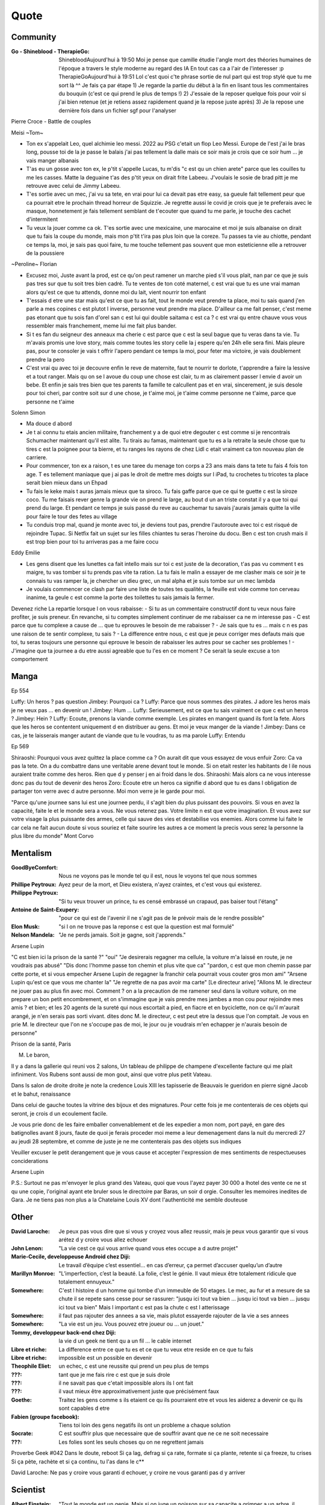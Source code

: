 Quote
*****

Community
=========

:Go - Shineblood - TherapieGo: ShinebloodAujourd'hui à 19:50
    Moi je pense que camille étudie l'angle mort des théories humaines  de l'époque a travers le style moderne au regard des IA
    En tout cas ca a l'air de l'interesser :p
    TherapieGoAujourd'hui à 19:51
    Lol c'est quoi c'te phrase sortie de nul part qui est trop stylé que tu me sort là ^^
    Je fais ça par étape
    1) Je regarde la partie du début à la fin en lisant tous les commentaires du bouquin (c'est ce qui prend le plus de temps !)
    2) J'essaie de la reposer quelque fois pour voir si j'ai bien retenue (et je retiens assez rapidement quand je la repose juste après)
    3) Je la repose une dernière fois dans un fichier sgf pour l'analyser

Pierre Croce - Battle de couples

Meisi ~Tom~

- Ton ex s'appelait Leo, quel alchimie leo messi. 2022 au PSG c'etait un flop Leo Messi. Europe de l'est j'ai le bras long, pousse toi de la je passe le balais j'ai pas tellement la dalle mais ce soir mais je crois que ce soir hum ... je vais manger albanais
- T'as eu un gosse avec ton ex, le p'tit s'appelle Lucas, tu m'dis "c est qu un chien arete" parce que les couilles tu me les casses. Matte la deguaine t'as des p'tit yeux on dirait frite Labeeu. J'voulais le sosie de brad pitt je me retrouve avec celui de Jimmy Labeeu.
- T'es sortie avec un mec, j'ai vu sa tete, en vrai pour lui ca devait pas etre easy, sa gueule fait tellement peur que ca pourrait etre le prochain thread horreur de Squizzie. Je regrette aussi le covid je crois que je te preferais avec le masque, honnetement je fais tellement semblant de t'ecouter que quand tu me parle, je touche des cachet d'intermitent
- Tu veux la jouer comme ca ok. T'es sortie avec une mexicaine, une marocaine et moi je suis albanaise on dirait que tu fais la coupe du monde, mais mon p'tit t'ira pas plus loin que la coreze. Tu passes ta vie au chiotte, pendant ce temps la, moi, je sais pas quoi faire, tu me touche tellement pas souvent que mon esteticienne elle a retrouver de la poussiere

~Peroline~ Florian

- Excusez moi, Juste avant la prod, est ce qu'on peut ramener un marche pied s'il vous plait, nan par ce que je suis pas tres sur que tu soit tres bien cadré. Tu te ventes de ton coté maternel, c est vrai que tu es une vrai maman alors qu'est ce que tu attends, donne moi du lait, vient nourrir ton enfant
- T'essais d etre une star mais qu'est ce que tu as fait, tout le monde veut prendre ta place, moi tu sais quand j'en parle a mes copines c est plutot l inverse, personne veut prendre ma place. D'ailleur ca me fait penser, c'est meme pas etonant que tu sois fan d'orel san c est lui qui double saitama c est ca ? c est vrai qu entre chauve vous vous ressembler mais franchement, meme lui me fait plus bander.
- Si t es fan du seigneur des anneaux ma cherie c est parce que c est la seul bague que tu veras dans ta vie. Tu m'avais promis une love story, mais comme toutes les story celle la j espere qu'en 24h elle sera fini. Mais pleure pas, pour te consoler je vais t offrir l'apero pendant ce temps la moi, pour feter ma victoire, je vais doublement prendre la pero
- C'est vrai qu avec toi je decouvre enfin le reve de maternite, faut te nourrir te dorlote, t'apprendre a faire la lessive et a tout ranger. Mais qu on se l avoue du coup une chose est clair, tu m as clairement passer l envie d avoir un bebe. Et enfin je sais tres bien que tes parents ta famille te calcullent pas et en vrai, sincerement, je suis desole pour toi cheri, par contre soit sur d une chose, je t'aime moi, je t'aime comme personne ne t'aime, parce que personne ne t'aime

Solenn Simon

- Ma douce d abord
- Je t ai connu tu etais ancien militaire, franchement y a de quoi etre degouter c est comme si je rencontrais Schumacher maintenant qu'il est alite. Tu tirais au famas, maintenant que tu es a la retraite la seule chose que tu tires c est la poignee pour ta bierre, et tu ranges les rayons de chez Lidl c etait vraiment ca ton nouveau plan de carriere.
- Pour commencer, ton ex a raison, t es une taree du menage ton corps a 23 ans mais dans ta tete tu fais 4 fois ton age. T es tellement maniaque que j ai pas le droit de mettre mes doigts sur l iPad, tu crochetes tu tricotes ta place serait bien mieux dans un Ehpad
- Tu fais le keke mais t auras jamais mieux que ta siroco. Tu fais gaffe parce que ce qui te guette c est la siroze coco. Tu me faisais rever genre la grande vie on prend le large, au bout d un an triste constat il y a que toi qui prend du large. Et pendant ce temps je suis passé du reve au cauchemar tu savais j'aurais jamais quitte la ville pour faire le tour des fetes au village
- Tu conduis trop mal, quand je monte avec toi, je deviens tout pas, prendre l'autoroute avec toi c est risqué de rejoindre Tupac. Si Netfix fait un sujet sur les filles chiantes tu seras l'heroine du docu. Ben c est ton crush mais il est trop bien pour toi tu arriveras pas a me faire cocu

Eddy Emilie

- Les gens disent que les lunettes ca fait intello mais sur toi c est juste de la decoration, t'as pas vu comment t es maigre, tu vas tomber si tu prends pas vite ta ration. La tu fais le malin a essayer de me clasher mais ce soir je te connais tu vas ramper la, je chercher un dieu grec, un mal alpha et je suis tombe sur un mec lambda
- Je voulais commencer ce clash par faire une liste de toutes tes qualités, la feuille est vide comme ton cerveau inanime, ta geule c est comme la porte des toilettes tu sais jamais la fermer.

Devenez riche
La repartie lorsque l on vous rabaisse:
- Si tu as un commentaire constructif dont tu veux nous faire profiter, je suis preneur. En revanche, si tu comptes simplement continuer de me rabaisser ca ne m interesse pas
- C est parce que tu complexe a cause de ... que tu eprouves le besoin de me rabaisser ?
- Je sais que tu es ... mais c  n es pas une raison de te sentir complexe, tu sais ?
- La difference entre nous, c est que je peux corriger mes defauts mais que toi, tu seras toujours une personne qui eprouve le besoin de rabaisser les autres pour se cacher ses problemes !
- J'imagine que ta journee a du etre aussi agreable que tu l'es en ce moment ? Ce serait la seule excuse a ton comportement

Manga
=====

Ep 554

Luffy: Un heros ? pas question
Jimbey: Pourquoi ca ?
Luffy: Parce que nous sommes des pirates. J adore les heros mais je ne veux pas ... en devenir un !
Jimbey: Hum ...
Luffy: Serieusement, est ce que tu sais vraiment ce que c est un heros ?
Jimbey: Hein ?
Luffy: Ecoute, prenons la viande comme exemple. Les pirates en mangent quand ils font la fete. Alors que les heros se contentent uniquement d en distribuer au gens. Et moi je veux manger de la viande !
Jimbey:  Dans ce cas, je te laisserais manger autant de viande que tu le voudras, tu as ma parole
Luffy: Entendu

Ep 569

Shiraoshi: Pourquoi vous avez quittez la place comme ca ? On aurait dit que vous essayez de vous enfuir
Zoro: Ca va pas la tete. On a du combattre dans une veritable arene devant tout le monde. Si on etait rester les habitants de l ile nous auraient traite comme des heros. Rien que d y penser j en ai froid dans le dos.
Shiraoshi: Mais alors ca ne vous interesse donc pas du tout de devenir des heros
Zoro: Ecoute etre un heros ca signifie d abord que tu es dans l obligation de partager ton verre avec d autre personne. Moi mon verre je le garde pour moi.

"Parce qu'une journee sans lui est une journee perdu, il s'agit bien du plus puissant des pouvoirs. Si vous en avez la capacité, faite le et le monde sera a vous. Ne vous retenez pas. Votre limite n est que votre imagination. Et vous avez sur votre visage la plus puissante des armes, celle qui sauve des vies et destabilise vos enemies. Alors comme lui faite le car cela ne fait aucun doute si vous souriez et faite sourire les autres a ce moment la precis vous serez la personne la plus libre du monde" Mont Corvo

Mentalism
=========

:GoodByeComfort: Nous ne voyons pas le monde tel qu il est, nous le voyons tel que nous sommes

:Phillipe Peytroux: Ayez peur de la mort, et Dieu existera, n'ayez craintes, et c'est vous qui existerez.

:Philippe Peytroux: "Si tu veux trouver un prince, tu es censé embrassé un crapaud, pas baiser tout l'étang"

:Antoine de Saint-Exupery: "pour ce qui est de l'avenir il ne s'agit pas de le prévoir mais de le rendre possible"

:Elon Musk: "si l on ne trouve pas la reponse c est que la question est mal formulé"

:Nelson Mandela: "Je ne perds jamais. Soit je gagne, soit j'apprends."

Arsene Lupin

"C est bien ici la prison de la santé ?"
"oui"
"Je desirerais regagner ma cellule, la voiture m'a laissé en route, je ne voudrais pas abusé"
"Dis donc l'homme passe ton chemin et plus vite que ca"
"pardon, c est que mon chemin passe par cette porte, et si vous empecher Arsene Lupin de regagner la franchir cela pourrait vous couter gros mon ami"
"Arsene Lupin qu'est ce que vous me chanter la"
"Je regrette de na pas avoir ma carte"
[Le directeur arive]
"Allons M. le directeur ne jouer pas au plus fin avec moi. Comment ? on a la precaution de me ramener seul dans la voiture voiture, on me prepare un bon petit encombrement, et on s'immagine que je vais prendre mes jambes a mon cou pour rejoindre mes amis ? et bien; et les 20 agents de la sureté qui nous escortait a pied, en fiacre et en byciclette, non ce qu'il m'aurait arangé, je n'en serais pas sorti vivant. dites donc M. le directeur, c est peut etre la dessus que l'on comptait. Je vous en prie M. le directeur que l'on ne s'occupe pas de moi, le jour ou je voudrais m'en echapper je n'aurais besoin de personne"

Prison de la santé, Paris

M. Le baron,

Il y a dans la gallerie qui reuni vos 2 salons, Un tableau de philippe de champene d'excellente facture qui me plait infiniment. Vos Rubens sont aussi de mon gout, ainsi que votre plus petit Vateau.

Dans ls salon de droite droite je note la credence Louis XIII les tapisserie de Beauvais le gueridon en pierre signé Jacob et le bahut, renaissance

Dans celui de gauche toutes la vitrine des bijoux et des mignatures. Pour cette fois je me contenterais de ces objets qui seront, je crois d un ecoulement facile.

Je vous prie donc de les faire emballer convenablement et de les expedier a mon nom, port payé, en gare des batignolles avant 8 jours, faute de quoi je ferais proceder moi meme a leur demenagement dans la nuit du mercredi 27 au jeudi 28 septembre, et comme de juste je ne me contenterais pas des objets sus indiques

Veuiller excuser le petit derangement que je vous cause et accepter l'expression de mes sentiments de respectueuses conciderations

Arsene Lupin

P.S.: Surtout ne pas m'envoyer le plus grand des Vateau, quoi que vous l'ayez payer 30 000 a lhotel des vente ce ne st qu une copie, l'original ayant ete bruler sous le directoire par Baras, un soir d orgie. Consulter les memoires inedites de Gara. Je ne tiens pas non plus a la Chatelaine Louis XV dont l'authenticité me semble douteuse

Other
=====

:David Laroche: Je peux pas vous dire que si vous y croyez vous allez reussir, mais je peux vous garantir que si vous arétez d y croire vous allez echouer

:John Lenon: "La vie cest ce qui vous arrive quand vous etes occupe a d autre projet"

:Marie-Cecile, developpeuse Android chez Diji: Le travail d’équipe c’est essentiel… en cas d’erreur, ça permet d’accuser quelqu’un d’autre

:Marillyn Monroe: "L’imperfection, c’est la beauté. La folie, c’est le génie. Il vaut mieux être totalement ridicule que totalement ennuyeux."

:Somewhere: C'est l histoire d un homme qui tombe d'un immeuble de 50 etages. Le mec, au fur et a mesure de sa chute il se repete sans cesse pour se rassurer: "jusqu ici tout va bien ... jusqu ici tout va bien ... jusqu ici tout va bien" Mais l important c est pas la chute c est l atterissage

:Somewhere: il faut pas rajouter des annees a sa vie, mais plutot essayerde rajouter de la vie a ses annees

:Somewhere: "La vie est un jeu. Vous pouvez etre joueur ou ... un jouet."

:Tommy, developpeur back-end chez Diji: la vie d un geek ne tient qu a un fil ... le cable internet

:Libre et riche: La difference entre ce que tu es et ce que tu veux etre reside en ce que tu fais

:Libre et riche: impossible est un possible en devenir

:Theophile Eliet: un echec, c est une reussite qui prend un peu plus de temps

:???: tant que je me fais rire c est que je suis drole

:???: il ne savait pas que c'etait impossible alors ils l ont fait

:???: il vaut mieux être approximativement juste que précisément faux

:Goethe: Traitez les gens comme s ils etaient ce qu ils pourraient etre et vous les aiderez a devenir ce qu ils sont capables d etre

:Fabien (groupe facebook): Tiens toi loin des gens negatifs ils ont un probleme a chaque solution

:Socrate: C est souffrir plus que necessaire que de souffrir avant que ne ce ne soit necessaire

:???: Les folies sont les seuls choses qu on ne regrettent jamais

Proverbe Geek #042
Dans le doute, reboot
Si ça lag, defrag
si ça rate, formate
si ça plante, retente
si ça freeze, tu crises
Si ça pète, rachète
et si ça continu, tu l'as dans le c**

David Laroche: Ne pas y croire vous garanti d echouer, y croire ne vous garanti pas d y arriver

Scientist
=========

:Albert Einstein: "Tout le monde est un genie. Mais si on juge un poisson sur sa capacite a grimper a un arbre, il passera sa vie a croire qu il est stupide"

Tee-shirt
=========

* I'm not antisocial, i'm just anti-bullshit
* I m not antisocial I m selectively social there is a difference
* I m not antisocial, I just don t like you
* Un jour je suis ne, depuis j improvise
* Je suis pas antisocial, la societe est anti-moi
* Je suis pas asocial je prefere juste mon ordi a vos conversation
* je ne suis pas antisocial je suis juste incompatible avec les cons
* comme mon ordi j accepte les coockies
* JE suis pas debile j ai juste la connerie bien developpee
* J utilise le sarcase parce que tuer est illegal

Film
====

Asterix et Obelix Mission Cleopatre
-----------------------------------

Vous savez, moi je ne crois pas qu'il y ait de bonne ou de mauvaise situation. Moi, si je devais résumer ma vie aujourd'hui avec vous, je dirais que c'est d'abord des rencontres. Des gens qui m'ont tendu la main, peut-être à un moment où je ne pouvais pas, où j'étais seul chez moi. Et c'est assez curieux de se dire que les hasards, les rencontres forgent une destinée... Parce que quand on a le goût de la chose, quand on a le goût de la chose bien faite, le beau geste, parfois on ne trouve pas l'interlocuteur en face je dirais, le miroir qui vous aide à avancer. Alors ça n'est pas mon cas, comme je disais là, puisque moi au contraire, j'ai pu : et je dis merci à la vie, je lui dis merci, je chante la vie, je danse la vie... je ne suis qu'amour ! Et finalement, quand beaucoup de gens aujourd'hui me disent « Mais comment fais-tu pour avoir cette humanité ? », et bien je leur réponds très simplement, je leur dis que c'est ce goût de l'amour ce goût donc qui m'a poussé aujourd'hui à entreprendre une construction mécanique, mais demain qui sait ? Peut-être simplement à me mettre au service de la communauté, à faire le don, le don de soi..

Kaamelott
----------

S2E57 - Je vais vous dire, meme si le pays etait a feu et a sang, il est hors de question que je loupe un truc pareil
S2E57 - Attendez, 2 sec, je voulais vous dire quelque chose. Heu, je geule, souvent sur vous, nan c est vrai, je je je suis un peu sec tout ca. Mais pour quelqu un comme moi, qui est facilement tendance a la depression, c est tres important ce que vous faites. Parce que ... je sais pas comment vous dire c'est systematiquement debile, mais c est toujours inatendu. Et ca c est tres important pour la... la santé du... du cigare. Je vous embetes plus allez y
S5E03 - Vous vous avez un truc derniere la main j'y mettrais ma tete a bruller
S5E04 - Si c est ma tete qui vous revient pas vous pouvez toujours aller roupiller dans le couloir. Et a partir de maintenant si j entends un mot plus haut que l autre je vous renvois dans votre bled natale a coup de pied dans le fion. Comme ca vous pourrez ratisser la bouse et torcher le cul des poules ca vous fera prendre l air

Le jour de la marmotte
----------------------

Debout les campeurs et haut les coeurs, n'oubliez pas vos bottes parce que ça caille aujourd'hui.Ça caille tous les jours par ici, on n'est pas à Miami. On en est même loin et il faut s'attendre à quelques problèmes de circulation ce soir avec ce comment déjà.. oui ce blizzard. Blizzard vous avez dit blizzard ? Comme c'est étrange, hé bien voici les prévisions, la météo nationale prévoit un super blizzard ça va décoiffer. Oui ça va décoiffer mais il y a une autre raison pour laquelle cette journée est si particulièrement passionnante. Oui et particulièrement froide. Oui particulièrement froide, mais une question majeure est sur toutes les lèvres. Lèvres gercées. Oui les lèvres gercées. Poils au nez. Croyez vous que Phil verra son ombre à son réveil? Le Phil de Punxsutawney. Oui, le rongeur, C'est le JOUR DE LA MARMOTTE.
Voir sur https://citations.ouest-france.fr/citation-film-un-jour-sans-fin/debout-campeurs-haut-coeurs-oubliez-111513.html

Pirates des caraibes
--------------------

:Captain Jack Sparow: Le probleme c est pas le probleme. Le probleme c est ton attitude face au probleme.

Tex avery
---------

Bienvenue dans ce monde fou, fou,
Ce monde fou, fou,
Ce monde merveilleux
Celui de Tex Avery.
Bienvenue dans son monde fou, fou,
Ce monde où fou fou, et fou, fou, fou, fou.

Bienvenue dans ce monde fou, fou,
Ce monde fou, fou,
Ce monde merveilleux
Celui de Tex Avery.
Bienvenue dans son monde fou, fou,
Ce monde où fou fou, et fou, fou, fou, fou.

Bienvenue dans ce monde fou, fou,
Ce monde fou, fou, et fou, merveilleux et fou,
Le monde fou de Tex Avery !
[Tex Avery !]

The big bang theory
--------------------

S1E06 - L'homo abilis qui decouvre ses pouces opposables a dit quoi ?
S1E08 - "Tu as raison, la meilleur facon de developper ses aptitudes est de repeter ses gestes" "oui a quelques exceptions pret ... comme le suicide par exemple"
S1E16 - cette frenesi de cadeau n'a aucun sens, je n'adere pas point final. Imaginons que je sorte et que je depense 50 dollars pour toi. C est une perte de temps et d'energie. Parce que je ne peux pas deviner ce que tu aimes alors que toi tu le sais. Je pourrais simplifier les choses en t offrant les 50 dollars, ensuite tu me donnerais 50 dollars pour mon anniversaire et ceux jusqu'a ce que l'un de nous deux meurt laissant l'autre plus vieux et riche de 50 dollars. Tu crois que ca en vaux la peine ?
S1E16 - j'accepte ton prehenbule je rejete ta conclusion
S2E01 - La normalite est un concept des plus subjectif, je nje me sens pas en mesure de repondre a cette question
S2E01 - J'ai toujours avec moi un sac de secours en cas de sinistre. C est recommender par le departement de la securite interieure; et sarah conor
S2E04 - sais tu qu'il y a une tribu en papouasi nouvelle guiné, ou quand un chasseur vente trop ses exploits aupres des autres villageois il se fait tuer. Et il font un tambour avec sa peau pour chasser les mauvais esprits. Superstition sans queue ni tete, bien sur mais enfin, on peut les comprendre
S2E05 - Jeter un oeil a ce panneau, est ce qu il y a marqué je vous ecoute ? c'est parce que je m'en tape
S2E05 - Je ne baisse pas les bras, je ne baisse jamais les bras, ... je vais transcender la situation, a l evidence je suis trop evoluer pour prendre le volant
S2E17 - Avec tout le respect que je vous dois, vous prenez du crack ?
S3E04 - La frontiere est mince entre se tromper et etre visionnaire et il faut etre visionnaire pour la voir
S3E05 - Le probleme c est pas ce qu il y a a l interieur, c est l horible couche de sucre autour
S3E12 - Si c est si bien dehors pour depuis des milions d'année l'homme cherche a ameliorer son interieur
S3E23 - "Je ne bois du cafe que les mois qui contienne un R" "Et pourquoi ?" "La vie est triste sans fantasy"
